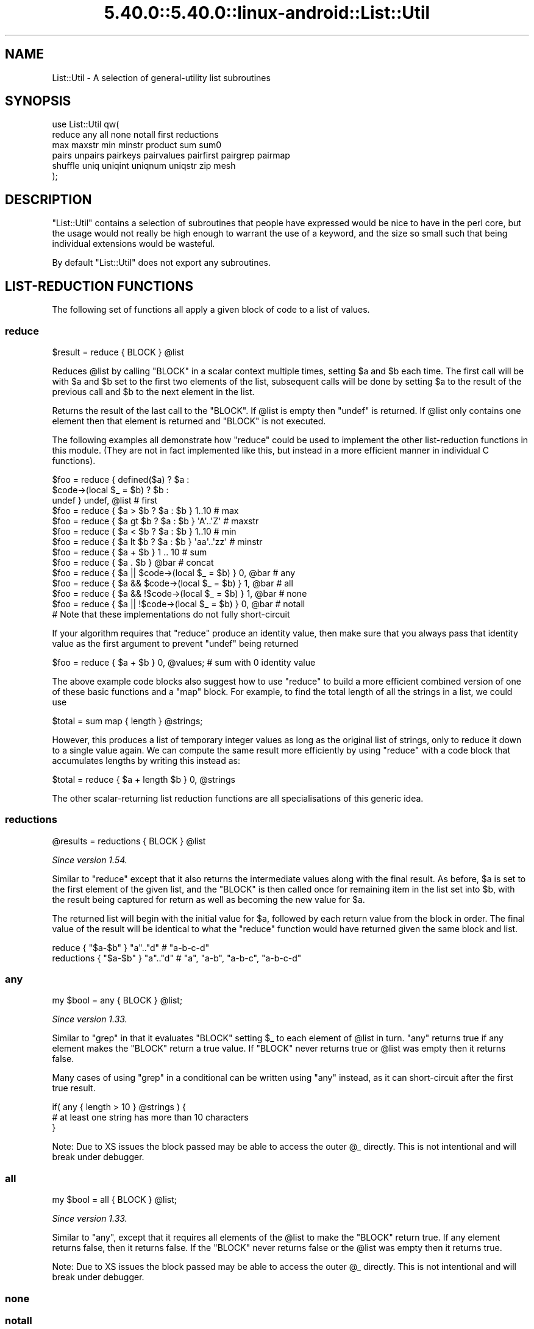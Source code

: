 .\" Automatically generated by Pod::Man 5.0102 (Pod::Simple 3.45)
.\"
.\" Standard preamble:
.\" ========================================================================
.de Sp \" Vertical space (when we can't use .PP)
.if t .sp .5v
.if n .sp
..
.de Vb \" Begin verbatim text
.ft CW
.nf
.ne \\$1
..
.de Ve \" End verbatim text
.ft R
.fi
..
.\" \*(C` and \*(C' are quotes in nroff, nothing in troff, for use with C<>.
.ie n \{\
.    ds C` ""
.    ds C' ""
'br\}
.el\{\
.    ds C`
.    ds C'
'br\}
.\"
.\" Escape single quotes in literal strings from groff's Unicode transform.
.ie \n(.g .ds Aq \(aq
.el       .ds Aq '
.\"
.\" If the F register is >0, we'll generate index entries on stderr for
.\" titles (.TH), headers (.SH), subsections (.SS), items (.Ip), and index
.\" entries marked with X<> in POD.  Of course, you'll have to process the
.\" output yourself in some meaningful fashion.
.\"
.\" Avoid warning from groff about undefined register 'F'.
.de IX
..
.nr rF 0
.if \n(.g .if rF .nr rF 1
.if (\n(rF:(\n(.g==0)) \{\
.    if \nF \{\
.        de IX
.        tm Index:\\$1\t\\n%\t"\\$2"
..
.        if !\nF==2 \{\
.            nr % 0
.            nr F 2
.        \}
.    \}
.\}
.rr rF
.\" ========================================================================
.\"
.IX Title "5.40.0::5.40.0::linux-android::List::Util 3"
.TH 5.40.0::5.40.0::linux-android::List::Util 3 2024-12-13 "perl v5.40.0" "Perl Programmers Reference Guide"
.\" For nroff, turn off justification.  Always turn off hyphenation; it makes
.\" way too many mistakes in technical documents.
.if n .ad l
.nh
.SH NAME
List::Util \- A selection of general\-utility list subroutines
.SH SYNOPSIS
.IX Header "SYNOPSIS"
.Vb 2
\&    use List::Util qw(
\&      reduce any all none notall first reductions
\&
\&      max maxstr min minstr product sum sum0
\&
\&      pairs unpairs pairkeys pairvalues pairfirst pairgrep pairmap
\&
\&      shuffle uniq uniqint uniqnum uniqstr zip mesh
\&    );
.Ve
.SH DESCRIPTION
.IX Header "DESCRIPTION"
\&\f(CW\*(C`List::Util\*(C'\fR contains a selection of subroutines that people have expressed
would be nice to have in the perl core, but the usage would not really be high
enough to warrant the use of a keyword, and the size so small such that being
individual extensions would be wasteful.
.PP
By default \f(CW\*(C`List::Util\*(C'\fR does not export any subroutines.
.SH "LIST-REDUCTION FUNCTIONS"
.IX Header "LIST-REDUCTION FUNCTIONS"
The following set of functions all apply a given block of code to a list of
values.
.SS reduce
.IX Subsection "reduce"
.Vb 1
\&    $result = reduce { BLOCK } @list
.Ve
.PP
Reduces \f(CW@list\fR by calling \f(CW\*(C`BLOCK\*(C'\fR in a scalar context multiple times,
setting \f(CW$a\fR and \f(CW$b\fR each time. The first call will be with \f(CW$a\fR and \f(CW$b\fR
set to the first two elements of the list, subsequent calls will be done by
setting \f(CW$a\fR to the result of the previous call and \f(CW$b\fR to the next element
in the list.
.PP
Returns the result of the last call to the \f(CW\*(C`BLOCK\*(C'\fR. If \f(CW@list\fR is empty then
\&\f(CW\*(C`undef\*(C'\fR is returned. If \f(CW@list\fR only contains one element then that element
is returned and \f(CW\*(C`BLOCK\*(C'\fR is not executed.
.PP
The following examples all demonstrate how \f(CW\*(C`reduce\*(C'\fR could be used to implement
the other list-reduction functions in this module. (They are not in fact
implemented like this, but instead in a more efficient manner in individual C
functions).
.PP
.Vb 3
\&    $foo = reduce { defined($a)            ? $a :
\&                    $code\->(local $_ = $b) ? $b :
\&                                             undef } undef, @list # first
\&
\&    $foo = reduce { $a > $b ? $a : $b } 1..10       # max
\&    $foo = reduce { $a gt $b ? $a : $b } \*(AqA\*(Aq..\*(AqZ\*(Aq   # maxstr
\&    $foo = reduce { $a < $b ? $a : $b } 1..10       # min
\&    $foo = reduce { $a lt $b ? $a : $b } \*(Aqaa\*(Aq..\*(Aqzz\*(Aq # minstr
\&    $foo = reduce { $a + $b } 1 .. 10               # sum
\&    $foo = reduce { $a . $b } @bar                  # concat
\&
\&    $foo = reduce { $a || $code\->(local $_ = $b) } 0, @bar   # any
\&    $foo = reduce { $a && $code\->(local $_ = $b) } 1, @bar   # all
\&    $foo = reduce { $a && !$code\->(local $_ = $b) } 1, @bar  # none
\&    $foo = reduce { $a || !$code\->(local $_ = $b) } 0, @bar  # notall
\&       # Note that these implementations do not fully short\-circuit
.Ve
.PP
If your algorithm requires that \f(CW\*(C`reduce\*(C'\fR produce an identity value, then make
sure that you always pass that identity value as the first argument to prevent
\&\f(CW\*(C`undef\*(C'\fR being returned
.PP
.Vb 1
\&  $foo = reduce { $a + $b } 0, @values;             # sum with 0 identity value
.Ve
.PP
The above example code blocks also suggest how to use \f(CW\*(C`reduce\*(C'\fR to build a
more efficient combined version of one of these basic functions and a \f(CW\*(C`map\*(C'\fR
block. For example, to find the total length of all the strings in a list,
we could use
.PP
.Vb 1
\&    $total = sum map { length } @strings;
.Ve
.PP
However, this produces a list of temporary integer values as long as the
original list of strings, only to reduce it down to a single value again. We
can compute the same result more efficiently by using \f(CW\*(C`reduce\*(C'\fR with a code
block that accumulates lengths by writing this instead as:
.PP
.Vb 1
\&    $total = reduce { $a + length $b } 0, @strings
.Ve
.PP
The other scalar-returning list reduction functions are all specialisations of
this generic idea.
.SS reductions
.IX Subsection "reductions"
.Vb 1
\&    @results = reductions { BLOCK } @list
.Ve
.PP
\&\fISince version 1.54.\fR
.PP
Similar to \f(CW\*(C`reduce\*(C'\fR except that it also returns the intermediate values along
with the final result. As before, \f(CW$a\fR is set to the first element of the
given list, and the \f(CW\*(C`BLOCK\*(C'\fR is then called once for remaining item in the
list set into \f(CW$b\fR, with the result being captured for return as well as
becoming the new value for \f(CW$a\fR.
.PP
The returned list will begin with the initial value for \f(CW$a\fR, followed by
each return value from the block in order. The final value of the result will
be identical to what the \f(CW\*(C`reduce\*(C'\fR function would have returned given the same
block and list.
.PP
.Vb 2
\&    reduce     { "$a\-$b" }  "a".."d"    # "a\-b\-c\-d"
\&    reductions { "$a\-$b" }  "a".."d"    # "a", "a\-b", "a\-b\-c", "a\-b\-c\-d"
.Ve
.SS any
.IX Subsection "any"
.Vb 1
\&    my $bool = any { BLOCK } @list;
.Ve
.PP
\&\fISince version 1.33.\fR
.PP
Similar to \f(CW\*(C`grep\*(C'\fR in that it evaluates \f(CW\*(C`BLOCK\*(C'\fR setting \f(CW$_\fR to each element
of \f(CW@list\fR in turn. \f(CW\*(C`any\*(C'\fR returns true if any element makes the \f(CW\*(C`BLOCK\*(C'\fR
return a true value. If \f(CW\*(C`BLOCK\*(C'\fR never returns true or \f(CW@list\fR was empty then
it returns false.
.PP
Many cases of using \f(CW\*(C`grep\*(C'\fR in a conditional can be written using \f(CW\*(C`any\*(C'\fR
instead, as it can short-circuit after the first true result.
.PP
.Vb 3
\&    if( any { length > 10 } @strings ) {
\&        # at least one string has more than 10 characters
\&    }
.Ve
.PP
Note: Due to XS issues the block passed may be able to access the outer \f(CW@_\fR
directly. This is not intentional and will break under debugger.
.SS all
.IX Subsection "all"
.Vb 1
\&    my $bool = all { BLOCK } @list;
.Ve
.PP
\&\fISince version 1.33.\fR
.PP
Similar to "any", except that it requires all elements of the \f(CW@list\fR to
make the \f(CW\*(C`BLOCK\*(C'\fR return true. If any element returns false, then it returns
false. If the \f(CW\*(C`BLOCK\*(C'\fR never returns false or the \f(CW@list\fR was empty then it
returns true.
.PP
Note: Due to XS issues the block passed may be able to access the outer \f(CW@_\fR
directly. This is not intentional and will break under debugger.
.SS none
.IX Subsection "none"
.SS notall
.IX Subsection "notall"
.Vb 1
\&    my $bool = none { BLOCK } @list;
\&
\&    my $bool = notall { BLOCK } @list;
.Ve
.PP
\&\fISince version 1.33.\fR
.PP
Similar to "any" and "all", but with the return sense inverted. \f(CW\*(C`none\*(C'\fR
returns true only if no value in the \f(CW@list\fR causes the \f(CW\*(C`BLOCK\*(C'\fR to return
true, and \f(CW\*(C`notall\*(C'\fR returns true only if not all of the values do.
.PP
Note: Due to XS issues the block passed may be able to access the outer \f(CW@_\fR
directly. This is not intentional and will break under debugger.
.SS first
.IX Subsection "first"
.Vb 1
\&    my $val = first { BLOCK } @list;
.Ve
.PP
Similar to \f(CW\*(C`grep\*(C'\fR in that it evaluates \f(CW\*(C`BLOCK\*(C'\fR setting \f(CW$_\fR to each element
of \f(CW@list\fR in turn. \f(CW\*(C`first\*(C'\fR returns the first element where the result from
\&\f(CW\*(C`BLOCK\*(C'\fR is a true value. If \f(CW\*(C`BLOCK\*(C'\fR never returns true or \f(CW@list\fR was empty
then \f(CW\*(C`undef\*(C'\fR is returned.
.PP
.Vb 3
\&    $foo = first { defined($_) } @list    # first defined value in @list
\&    $foo = first { $_ > $value } @list    # first value in @list which
\&                                          # is greater than $value
.Ve
.SS max
.IX Subsection "max"
.Vb 1
\&    my $num = max @list;
.Ve
.PP
Returns the entry in the list with the highest numerical value. If the list is
empty then \f(CW\*(C`undef\*(C'\fR is returned.
.PP
.Vb 3
\&    $foo = max 1..10                # 10
\&    $foo = max 3,9,12               # 12
\&    $foo = max @bar, @baz           # whatever
.Ve
.SS maxstr
.IX Subsection "maxstr"
.Vb 1
\&    my $str = maxstr @list;
.Ve
.PP
Similar to "max", but treats all the entries in the list as strings and
returns the highest string as defined by the \f(CW\*(C`gt\*(C'\fR operator. If the list is
empty then \f(CW\*(C`undef\*(C'\fR is returned.
.PP
.Vb 3
\&    $foo = maxstr \*(AqA\*(Aq..\*(AqZ\*(Aq          # \*(AqZ\*(Aq
\&    $foo = maxstr "hello","world"   # "world"
\&    $foo = maxstr @bar, @baz        # whatever
.Ve
.SS min
.IX Subsection "min"
.Vb 1
\&    my $num = min @list;
.Ve
.PP
Similar to "max" but returns the entry in the list with the lowest numerical
value. If the list is empty then \f(CW\*(C`undef\*(C'\fR is returned.
.PP
.Vb 3
\&    $foo = min 1..10                # 1
\&    $foo = min 3,9,12               # 3
\&    $foo = min @bar, @baz           # whatever
.Ve
.SS minstr
.IX Subsection "minstr"
.Vb 1
\&    my $str = minstr @list;
.Ve
.PP
Similar to "min", but treats all the entries in the list as strings and
returns the lowest string as defined by the \f(CW\*(C`lt\*(C'\fR operator. If the list is
empty then \f(CW\*(C`undef\*(C'\fR is returned.
.PP
.Vb 3
\&    $foo = minstr \*(AqA\*(Aq..\*(AqZ\*(Aq          # \*(AqA\*(Aq
\&    $foo = minstr "hello","world"   # "hello"
\&    $foo = minstr @bar, @baz        # whatever
.Ve
.SS product
.IX Subsection "product"
.Vb 1
\&    my $num = product @list;
.Ve
.PP
\&\fISince version 1.35.\fR
.PP
Returns the numerical product of all the elements in \f(CW@list\fR. If \f(CW@list\fR is
empty then \f(CW1\fR is returned.
.PP
.Vb 2
\&    $foo = product 1..10            # 3628800
\&    $foo = product 3,9,12           # 324
.Ve
.SS sum
.IX Subsection "sum"
.Vb 1
\&    my $num_or_undef = sum @list;
.Ve
.PP
Returns the numerical sum of all the elements in \f(CW@list\fR. For backwards
compatibility, if \f(CW@list\fR is empty then \f(CW\*(C`undef\*(C'\fR is returned.
.PP
.Vb 3
\&    $foo = sum 1..10                # 55
\&    $foo = sum 3,9,12               # 24
\&    $foo = sum @bar, @baz           # whatever
.Ve
.SS sum0
.IX Subsection "sum0"
.Vb 1
\&    my $num = sum0 @list;
.Ve
.PP
\&\fISince version 1.26.\fR
.PP
Similar to "sum", except this returns 0 when given an empty list, rather
than \f(CW\*(C`undef\*(C'\fR.
.SH "KEY/VALUE PAIR LIST FUNCTIONS"
.IX Header "KEY/VALUE PAIR LIST FUNCTIONS"
The following set of functions, all inspired by List::Pairwise, consume an
even-sized list of pairs. The pairs may be key/value associations from a hash,
or just a list of values. The functions will all preserve the original ordering
of the pairs, and will not be confused by multiple pairs having the same "key"
value \- nor even do they require that the first of each pair be a plain string.
.PP
\&\fBNOTE\fR: At the time of writing, the following \f(CW\*(C`pair*\*(C'\fR functions that take a
block do not modify the value of \f(CW$_\fR within the block, and instead operate
using the \f(CW$a\fR and \f(CW$b\fR globals instead. This has turned out to be a poor
design, as it precludes the ability to provide a \f(CW\*(C`pairsort\*(C'\fR function. Better
would be to pass pair-like objects as 2\-element array references in \f(CW$_\fR, in
a style similar to the return value of the \f(CW\*(C`pairs\*(C'\fR function. At some future
version this behaviour may be added.
.PP
Until then, users are alerted \fBNOT\fR to rely on the value of \f(CW$_\fR remaining
unmodified between the outside and the inside of the control block. In
particular, the following example is \fBUNSAFE\fR:
.PP
.Vb 1
\& my @kvlist = ...
\&
\& foreach (qw( some keys here )) {
\&    my @items = pairgrep { $a eq $_ } @kvlist;
\&    ...
\& }
.Ve
.PP
Instead, write this using a lexical variable:
.PP
.Vb 4
\& foreach my $key (qw( some keys here )) {
\&    my @items = pairgrep { $a eq $key } @kvlist;
\&    ...
\& }
.Ve
.SS pairs
.IX Subsection "pairs"
.Vb 1
\&    my @pairs = pairs @kvlist;
.Ve
.PP
\&\fISince version 1.29.\fR
.PP
A convenient shortcut to operating on even-sized lists of pairs, this function
returns a list of \f(CW\*(C`ARRAY\*(C'\fR references, each containing two items from the
given list. It is a more efficient version of
.PP
.Vb 1
\&    @pairs = pairmap { [ $a, $b ] } @kvlist
.Ve
.PP
It is most convenient to use in a \f(CW\*(C`foreach\*(C'\fR loop, for example:
.PP
.Vb 4
\&    foreach my $pair ( pairs @kvlist ) {
\&       my ( $key, $value ) = @$pair;
\&       ...
\&    }
.Ve
.PP
Since version \f(CW1.39\fR these \f(CW\*(C`ARRAY\*(C'\fR references are blessed objects,
recognising the two methods \f(CW\*(C`key\*(C'\fR and \f(CW\*(C`value\*(C'\fR. The following code is
equivalent:
.PP
.Vb 5
\&    foreach my $pair ( pairs @kvlist ) {
\&       my $key   = $pair\->key;
\&       my $value = $pair\->value;
\&       ...
\&    }
.Ve
.PP
Since version \f(CW1.51\fR they also have a \f(CW\*(C`TO_JSON\*(C'\fR method to ease
serialisation.
.SS unpairs
.IX Subsection "unpairs"
.Vb 1
\&    my @kvlist = unpairs @pairs
.Ve
.PP
\&\fISince version 1.42.\fR
.PP
The inverse function to \f(CW\*(C`pairs\*(C'\fR; this function takes a list of \f(CW\*(C`ARRAY\*(C'\fR
references containing two elements each, and returns a flattened list of the
two values from each of the pairs, in order. This is notionally equivalent to
.PP
.Vb 1
\&    my @kvlist = map { @{$_}[0,1] } @pairs
.Ve
.PP
except that it is implemented more efficiently internally. Specifically, for
any input item it will extract exactly two values for the output list; using
\&\f(CW\*(C`undef\*(C'\fR if the input array references are short.
.PP
Between \f(CW\*(C`pairs\*(C'\fR and \f(CW\*(C`unpairs\*(C'\fR, a higher-order list function can be used to
operate on the pairs as single scalars; such as the following near-equivalents
of the other \f(CW\*(C`pair*\*(C'\fR higher-order functions:
.PP
.Vb 2
\&    @kvlist = unpairs grep { FUNC } pairs @kvlist
\&    # Like pairgrep, but takes $_ instead of $a and $b
\&
\&    @kvlist = unpairs map { FUNC } pairs @kvlist
\&    # Like pairmap, but takes $_ instead of $a and $b
.Ve
.PP
Note however that these versions will not behave as nicely in scalar context.
.PP
Finally, this technique can be used to implement a sort on a keyvalue pair
list; e.g.:
.PP
.Vb 1
\&    @kvlist = unpairs sort { $a\->key cmp $b\->key } pairs @kvlist
.Ve
.SS pairkeys
.IX Subsection "pairkeys"
.Vb 1
\&    my @keys = pairkeys @kvlist;
.Ve
.PP
\&\fISince version 1.29.\fR
.PP
A convenient shortcut to operating on even-sized lists of pairs, this function
returns a list of the the first values of each of the pairs in the given list.
It is a more efficient version of
.PP
.Vb 1
\&    @keys = pairmap { $a } @kvlist
.Ve
.SS pairvalues
.IX Subsection "pairvalues"
.Vb 1
\&    my @values = pairvalues @kvlist;
.Ve
.PP
\&\fISince version 1.29.\fR
.PP
A convenient shortcut to operating on even-sized lists of pairs, this function
returns a list of the the second values of each of the pairs in the given list.
It is a more efficient version of
.PP
.Vb 1
\&    @values = pairmap { $b } @kvlist
.Ve
.SS pairgrep
.IX Subsection "pairgrep"
.Vb 1
\&    my @kvlist = pairgrep { BLOCK } @kvlist;
\&
\&    my $count = pairgrep { BLOCK } @kvlist;
.Ve
.PP
\&\fISince version 1.29.\fR
.PP
Similar to perl's \f(CW\*(C`grep\*(C'\fR keyword, but interprets the given list as an
even-sized list of pairs. It invokes the \f(CW\*(C`BLOCK\*(C'\fR multiple times, in scalar
context, with \f(CW$a\fR and \f(CW$b\fR set to successive pairs of values from the
\&\f(CW@kvlist\fR.
.PP
Returns an even-sized list of those pairs for which the \f(CW\*(C`BLOCK\*(C'\fR returned true
in list context, or the count of the \fBnumber of pairs\fR in scalar context.
(Note, therefore, in scalar context that it returns a number half the size of
the count of items it would have returned in list context).
.PP
.Vb 1
\&    @subset = pairgrep { $a =~ m/^[[:upper:]]+$/ } @kvlist
.Ve
.PP
As with \f(CW\*(C`grep\*(C'\fR aliasing \f(CW$_\fR to list elements, \f(CW\*(C`pairgrep\*(C'\fR aliases \f(CW$a\fR and
\&\f(CW$b\fR to elements of the given list. Any modifications of it by the code block
will be visible to the caller.
.SS pairfirst
.IX Subsection "pairfirst"
.Vb 1
\&    my ( $key, $val ) = pairfirst { BLOCK } @kvlist;
\&
\&    my $found = pairfirst { BLOCK } @kvlist;
.Ve
.PP
\&\fISince version 1.30.\fR
.PP
Similar to the "first" function, but interprets the given list as an
even-sized list of pairs. It invokes the \f(CW\*(C`BLOCK\*(C'\fR multiple times, in scalar
context, with \f(CW$a\fR and \f(CW$b\fR set to successive pairs of values from the
\&\f(CW@kvlist\fR.
.PP
Returns the first pair of values from the list for which the \f(CW\*(C`BLOCK\*(C'\fR returned
true in list context, or an empty list of no such pair was found. In scalar
context it returns a simple boolean value, rather than either the key or the
value found.
.PP
.Vb 1
\&    ( $key, $value ) = pairfirst { $a =~ m/^[[:upper:]]+$/ } @kvlist
.Ve
.PP
As with \f(CW\*(C`grep\*(C'\fR aliasing \f(CW$_\fR to list elements, \f(CW\*(C`pairfirst\*(C'\fR aliases \f(CW$a\fR and
\&\f(CW$b\fR to elements of the given list. Any modifications of it by the code block
will be visible to the caller.
.SS pairmap
.IX Subsection "pairmap"
.Vb 1
\&    my @list = pairmap { BLOCK } @kvlist;
\&
\&    my $count = pairmap { BLOCK } @kvlist;
.Ve
.PP
\&\fISince version 1.29.\fR
.PP
Similar to perl's \f(CW\*(C`map\*(C'\fR keyword, but interprets the given list as an
even-sized list of pairs. It invokes the \f(CW\*(C`BLOCK\*(C'\fR multiple times, in list
context, with \f(CW$a\fR and \f(CW$b\fR set to successive pairs of values from the
\&\f(CW@kvlist\fR.
.PP
Returns the concatenation of all the values returned by the \f(CW\*(C`BLOCK\*(C'\fR in list
context, or the count of the number of items that would have been returned in
scalar context.
.PP
.Vb 1
\&    @result = pairmap { "The key $a has value $b" } @kvlist
.Ve
.PP
As with \f(CW\*(C`map\*(C'\fR aliasing \f(CW$_\fR to list elements, \f(CW\*(C`pairmap\*(C'\fR aliases \f(CW$a\fR and
\&\f(CW$b\fR to elements of the given list. Any modifications of it by the code block
will be visible to the caller.
.PP
See "KNOWN BUGS" for a known-bug with \f(CW\*(C`pairmap\*(C'\fR, and a workaround.
.SH "OTHER FUNCTIONS"
.IX Header "OTHER FUNCTIONS"
.SS shuffle
.IX Subsection "shuffle"
.Vb 1
\&    my @values = shuffle @values;
.Ve
.PP
Returns the values of the input in a random order
.PP
.Vb 1
\&    @cards = shuffle 0..51      # 0..51 in a random order
.Ve
.PP
This function is affected by the \f(CW$RAND\fR variable.
.SS sample
.IX Subsection "sample"
.Vb 1
\&    my @items = sample $count, @values
.Ve
.PP
\&\fISince version 1.54.\fR
.PP
Randomly select the given number of elements from the input list. Any given
position in the input list will be selected at most once.
.PP
If there are fewer than \f(CW$count\fR items in the list then the function will
return once all of them have been randomly selected; effectively the function
behaves similarly to "shuffle".
.PP
This function is affected by the \f(CW$RAND\fR variable.
.SS uniq
.IX Subsection "uniq"
.Vb 1
\&    my @subset = uniq @values
.Ve
.PP
\&\fISince version 1.45.\fR
.PP
Filters a list of values to remove subsequent duplicates, as judged by a
DWIM-ish string equality or \f(CW\*(C`undef\*(C'\fR test. Preserves the order of unique
elements, and retains the first value of any duplicate set.
.PP
.Vb 1
\&    my $count = uniq @values
.Ve
.PP
In scalar context, returns the number of elements that would have been
returned as a list.
.PP
The \f(CW\*(C`undef\*(C'\fR value is treated by this function as distinct from the empty
string, and no warning will be produced. It is left as-is in the returned
list. Subsequent \f(CW\*(C`undef\*(C'\fR values are still considered identical to the first,
and will be removed.
.SS uniqint
.IX Subsection "uniqint"
.Vb 1
\&    my @subset = uniqint @values
.Ve
.PP
\&\fISince version 1.55.\fR
.PP
Filters a list of values to remove subsequent duplicates, as judged by an
integer numerical equality test. Preserves the order of unique elements, and
retains the first value of any duplicate set. Values in the returned list will
be coerced into integers.
.PP
.Vb 1
\&    my $count = uniqint @values
.Ve
.PP
In scalar context, returns the number of elements that would have been
returned as a list.
.PP
Note that \f(CW\*(C`undef\*(C'\fR is treated much as other numerical operations treat it; it
compares equal to zero but additionally produces a warning if such warnings
are enabled (\f(CW\*(C`use warnings \*(Aquninitialized\*(Aq;\*(C'\fR). In addition, an \f(CW\*(C`undef\*(C'\fR in
the returned list is coerced into a numerical zero, so that the entire list of
values returned by \f(CW\*(C`uniqint\*(C'\fR are well-behaved as integers.
.SS uniqnum
.IX Subsection "uniqnum"
.Vb 1
\&    my @subset = uniqnum @values
.Ve
.PP
\&\fISince version 1.44.\fR
.PP
Filters a list of values to remove subsequent duplicates, as judged by a
numerical equality test. Preserves the order of unique elements, and retains
the first value of any duplicate set.
.PP
.Vb 1
\&    my $count = uniqnum @values
.Ve
.PP
In scalar context, returns the number of elements that would have been
returned as a list.
.PP
Note that \f(CW\*(C`undef\*(C'\fR is treated much as other numerical operations treat it; it
compares equal to zero but additionally produces a warning if such warnings
are enabled (\f(CW\*(C`use warnings \*(Aquninitialized\*(Aq;\*(C'\fR). In addition, an \f(CW\*(C`undef\*(C'\fR in
the returned list is coerced into a numerical zero, so that the entire list of
values returned by \f(CW\*(C`uniqnum\*(C'\fR are well-behaved as numbers.
.PP
Note also that multiple IEEE \f(CW\*(C`NaN\*(C'\fR values are treated as duplicates of
each other, regardless of any differences in their payloads, and despite
the fact that \f(CW\*(C`0+\*(AqNaN\*(Aq == 0+\*(AqNaN\*(Aq\*(C'\fR yields false.
.SS uniqstr
.IX Subsection "uniqstr"
.Vb 1
\&    my @subset = uniqstr @values
.Ve
.PP
\&\fISince version 1.45.\fR
.PP
Filters a list of values to remove subsequent duplicates, as judged by a
string equality test. Preserves the order of unique elements, and retains the
first value of any duplicate set.
.PP
.Vb 1
\&    my $count = uniqstr @values
.Ve
.PP
In scalar context, returns the number of elements that would have been
returned as a list.
.PP
Note that \f(CW\*(C`undef\*(C'\fR is treated much as other string operations treat it; it
compares equal to the empty string but additionally produces a warning if such
warnings are enabled (\f(CW\*(C`use warnings \*(Aquninitialized\*(Aq;\*(C'\fR). In addition, an
\&\f(CW\*(C`undef\*(C'\fR in the returned list is coerced into an empty string, so that the
entire list of values returned by \f(CW\*(C`uniqstr\*(C'\fR are well-behaved as strings.
.SS head
.IX Subsection "head"
.Vb 1
\&    my @values = head $size, @list;
.Ve
.PP
\&\fISince version 1.50.\fR
.PP
Returns the first \f(CW$size\fR elements from \f(CW@list\fR. If \f(CW$size\fR is negative, returns
all but the last \f(CW$size\fR elements from \f(CW@list\fR.
.PP
.Vb 2
\&    @result = head 2, qw( foo bar baz );
\&    # foo, bar
\&
\&    @result = head \-2, qw( foo bar baz );
\&    # foo
.Ve
.SS tail
.IX Subsection "tail"
.Vb 1
\&    my @values = tail $size, @list;
.Ve
.PP
\&\fISince version 1.50.\fR
.PP
Returns the last \f(CW$size\fR elements from \f(CW@list\fR. If \f(CW$size\fR is negative, returns
all but the first \f(CW$size\fR elements from \f(CW@list\fR.
.PP
.Vb 2
\&    @result = tail 2, qw( foo bar baz );
\&    # bar, baz
\&
\&    @result = tail \-2, qw( foo bar baz );
\&    # baz
.Ve
.SS zip
.IX Subsection "zip"
.Vb 2
\&    my @result = zip [1..3], [\*(Aqa\*(Aq..\*(Aqc\*(Aq];
\&    # [1, \*(Aqa\*(Aq], [2, \*(Aqb\*(Aq], [3, \*(Aqc\*(Aq]
.Ve
.PP
\&\fISince version 1.56.\fR
.PP
Returns a list of array references, composed of elements from the given list
of array references. Each array in the returned list is composed of elements
at that corresponding position from each of the given input arrays. If any
input arrays run out of elements before others, then \f(CW\*(C`undef\*(C'\fR will be inserted
into the result to fill in the gaps.
.PP
The \f(CW\*(C`zip\*(C'\fR function is particularly handy for iterating over multiple arrays
at the same time with a \f(CW\*(C`foreach\*(C'\fR loop, taking one element from each:
.PP
.Vb 4
\&    foreach ( zip \e@xs, \e@ys, \e@zs ) {
\&        my ($x, $y, $z) = @$_;
\&        ...
\&    }
.Ve
.PP
\&\fBNOTE\fR to users of List::MoreUtils: This function does not behave the same
as \f(CW\*(C`List::MoreUtils::zip\*(C'\fR, but is actually a non-prototyped equivalent to
\&\f(CW\*(C`List::MoreUtils::zip_unflatten\*(C'\fR. This function does not apply a prototype,
so make sure to invoke it with references to arrays.
.PP
For a function similar to the \f(CW\*(C`zip\*(C'\fR function from \f(CW\*(C`List::MoreUtils\*(C'\fR, see
mesh.
.PP
.Vb 1
\&    my @result = zip_shortest ...
.Ve
.PP
A variation of the function that differs in how it behaves when given input
arrays of differing lengths. \f(CW\*(C`zip_shortest\*(C'\fR will stop as soon as any one of
the input arrays run out of elements, discarding any remaining unused values
from the others.
.PP
.Vb 1
\&    my @result = zip_longest ...
.Ve
.PP
\&\f(CW\*(C`zip_longest\*(C'\fR is an alias to the \f(CW\*(C`zip\*(C'\fR function, provided simply to be
explicit about that behaviour as compared to \f(CW\*(C`zip_shortest\*(C'\fR.
.SS mesh
.IX Subsection "mesh"
.Vb 2
\&    my @result = mesh [1..3], [\*(Aqa\*(Aq..\*(Aqc\*(Aq];
\&    # (1, \*(Aqa\*(Aq, 2, \*(Aqb\*(Aq, 3, \*(Aqc\*(Aq)
.Ve
.PP
\&\fISince version 1.56.\fR
.PP
Returns a list of items collected from elements of the given list of array
references. Each section of items in the returned list is composed of elements
at the corresponding position from each of the given input arrays. If any
input arrays run out of elements before others, then \f(CW\*(C`undef\*(C'\fR will be inserted
into the result to fill in the gaps.
.PP
This is similar to zip, except that all of the ranges in the result are
returned in one long flattened list, instead of being bundled into separate
arrays.
.PP
Because it returns a flat list of items, the \f(CW\*(C`mesh\*(C'\fR function is particularly
useful for building a hash out of two separate arrays of keys and values:
.PP
.Vb 1
\&    my %hash = mesh \e@keys, \e@values;
\&
\&    my $href = { mesh \e@keys, \e@values };
.Ve
.PP
\&\fBNOTE\fR to users of List::MoreUtils: This function is a non-prototyped
equivalent to \f(CW\*(C`List::MoreUtils::mesh\*(C'\fR or \f(CW\*(C`List::MoreUtils::zip\*(C'\fR (themselves
aliases of each other). This function does not apply a prototype, so make sure
to invoke it with references to arrays.
.PP
.Vb 1
\&    my @result = mesh_shortest ...
\&
\&    my @result = mesh_longest ...
.Ve
.PP
These variations are similar to those of zip, in that they differ in
behaviour when one of the input lists runs out of elements before the others.
.SH "CONFIGURATION VARIABLES"
.IX Header "CONFIGURATION VARIABLES"
.ie n .SS $RAND
.el .SS \f(CW$RAND\fP
.IX Subsection "$RAND"
.Vb 1
\&    local $List::Util::RAND = sub { ... };
.Ve
.PP
\&\fISince version 1.54.\fR
.PP
This package variable is used by code which needs to generate random numbers
(such as the "shuffle" and "sample" functions). If set to a CODE reference
it provides an alternative to perl's builtin \f(CWrand()\fR function. When a new
random number is needed this function will be invoked with no arguments and is
expected to return a floating-point value, of which only the fractional part
will be used.
.SH "KNOWN BUGS"
.IX Header "KNOWN BUGS"
.SS "RT #95409"
.IX Subsection "RT #95409"
<https://rt.cpan.org/Ticket/Display.html?id=95409>
.PP
If the block of code given to "pairmap" contains lexical variables that are
captured by a returned closure, and the closure is executed after the block
has been re-used for the next iteration, these lexicals will not see the
correct values. For example:
.PP
.Vb 4
\& my @subs = pairmap {
\&    my $var = "$a is $b";
\&    sub { print "$var\en" };
\& } one => 1, two => 2, three => 3;
\&
\& $_\->() for @subs;
.Ve
.PP
Will incorrectly print
.PP
.Vb 3
\& three is 3
\& three is 3
\& three is 3
.Ve
.PP
This is due to the performance optimisation of using \f(CW\*(C`MULTICALL\*(C'\fR for the code
block, which means that fresh SVs do not get allocated for each call to the
block. Instead, the same SV is re-assigned for each iteration, and all the
closures will share the value seen on the final iteration.
.PP
To work around this bug, surround the code with a second set of braces. This
creates an inner block that defeats the \f(CW\*(C`MULTICALL\*(C'\fR logic, and does get fresh
SVs allocated each time:
.PP
.Vb 6
\& my @subs = pairmap {
\&    {
\&       my $var = "$a is $b";
\&       sub { print "$var\en"; }
\&    }
\& } one => 1, two => 2, three => 3;
.Ve
.PP
This bug only affects closures that are generated by the block but used
afterwards. Lexical variables that are only used during the lifetime of the
block's execution will take their individual values for each invocation, as
normal.
.SS "\fBuniqnum()\fP on oversized bignums"
.IX Subsection "uniqnum() on oversized bignums"
Due to the way that \f(CWuniqnum()\fR compares numbers, it cannot distinguish
differences between bignums (especially bigints) that are too large to fit in
the native platform types. For example,
.PP
.Vb 2
\& my $x = Math::BigInt\->new( "1" x 100 );
\& my $y = $x + 1;
\&
\& say for uniqnum( $x, $y );
.Ve
.PP
Will print just the value of \f(CW$x\fR, believing that \f(CW$y\fR is a numerically\-
equivalent value. This bug does not affect \f(CWuniqstr()\fR, which will correctly
observe that the two values stringify to different strings.
.SH "SUGGESTED ADDITIONS"
.IX Header "SUGGESTED ADDITIONS"
The following are additions that have been requested, but I have been reluctant
to add due to them being very simple to implement in perl
.PP
.Vb 1
\&  # How many elements are true
\&
\&  sub true { scalar grep { $_ } @_ }
\&
\&  # How many elements are false
\&
\&  sub false { scalar grep { !$_ } @_ }
.Ve
.SH "SEE ALSO"
.IX Header "SEE ALSO"
Scalar::Util, List::MoreUtils
.SH COPYRIGHT
.IX Header "COPYRIGHT"
Copyright (c) 1997\-2007 Graham Barr <gbarr@pobox.com>. All rights reserved.
This program is free software; you can redistribute it and/or
modify it under the same terms as Perl itself.
.PP
Recent additions and current maintenance by
Paul Evans, <leonerd@leonerd.org.uk>.
